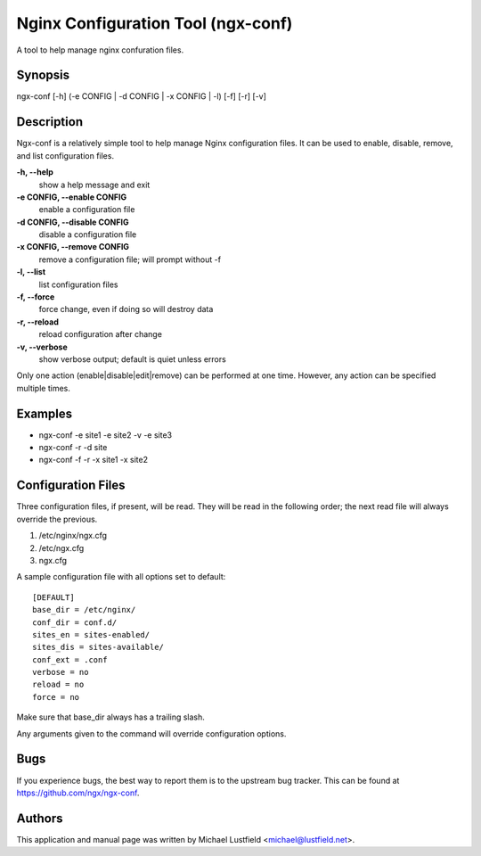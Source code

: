 Nginx Configuration Tool (ngx-conf)
===================================

A tool to help manage nginx confuration files.

Synopsis
--------

ngx-conf [-h] (-e CONFIG | -d CONFIG | -x CONFIG | -l) [-f] [-r] [-v]

Description
-----------

Ngx-conf is a relatively simple tool to help manage Nginx configuration files.
It can be used to enable, disable, remove, and list configuration files.

**-h, --help**
  show a help message and exit
**-e CONFIG, --enable CONFIG**
  enable a configuration file
**-d CONFIG, --disable CONFIG**
  disable a configuration file
**-x CONFIG, --remove CONFIG**
  remove a configuration file; will prompt without -f
**-l, --list**
  list configuration files
**-f, --force**
  force change, even if doing so will destroy data
**-r, --reload**
  reload configuration after change
**-v, --verbose**
  show verbose output; default is quiet unless errors

Only one action (enable|disable|edit|remove) can be performed at one time.
However, any action can be specified multiple times.

Examples
--------

* ngx-conf -e site1 -e site2 -v -e site3
* ngx-conf -r -d site
* ngx-conf -f -r -x site1 -x site2

Configuration Files
-------------------

Three configuration files, if present, will be read. They will be read in the
following order; the next read file will always override the previous.

1. /etc/nginx/ngx.cfg
#. /etc/ngx.cfg
#. ngx.cfg

A sample configuration file with all options set to default::

    [DEFAULT]
    base_dir = /etc/nginx/
    conf_dir = conf.d/
    sites_en = sites-enabled/
    sites_dis = sites-available/
    conf_ext = .conf
    verbose = no
    reload = no
    force = no

Make sure that base_dir always has a trailing slash.

Any arguments given to the command will override configuration options.

Bugs
----

If you experience bugs, the best way to report them is to the upstream bug
tracker. This can be found at https://github.com/ngx/ngx-conf.

Authors
-------

This application and manual page was written by Michael Lustfield <michael@lustfield.net>.
